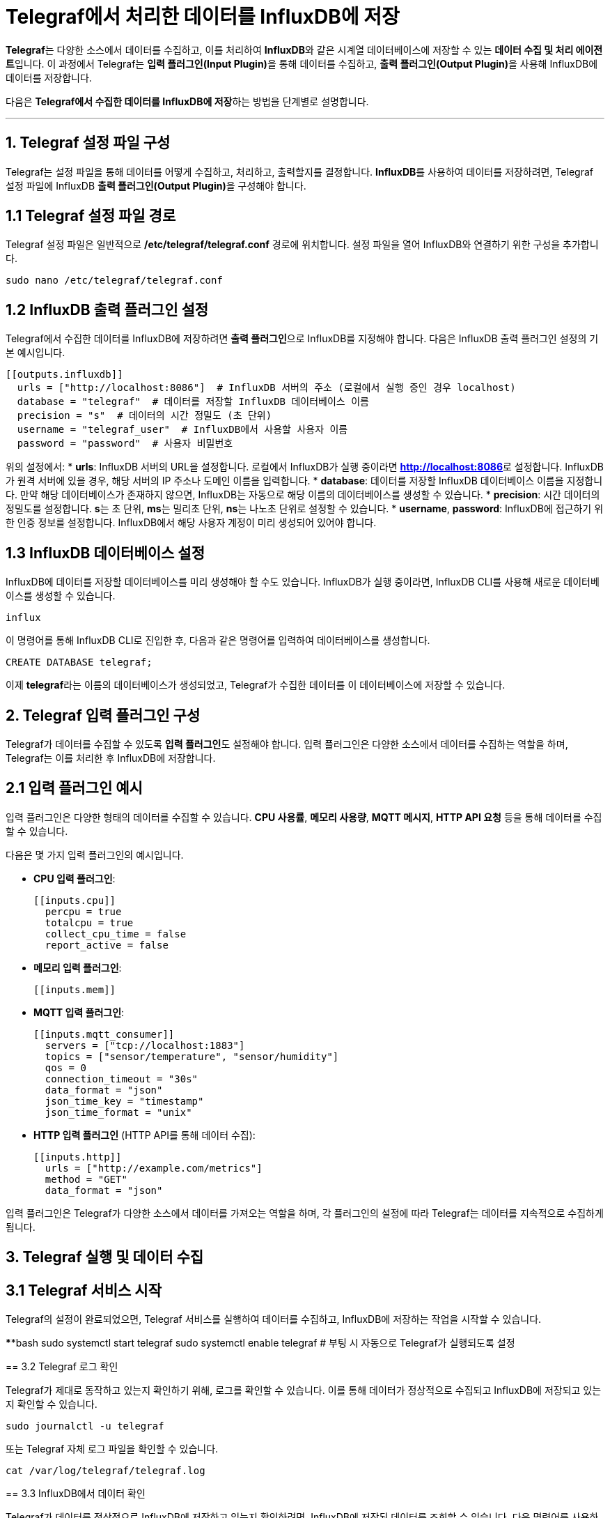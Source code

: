 = Telegraf에서 처리한 데이터를 InfluxDB에 저장

**Telegraf**는 다양한 소스에서 데이터를 수집하고, 이를 처리하여 **InfluxDB**와 같은 시계열 데이터베이스에 저장할 수 있는 **데이터 수집 및 처리 에이전트**입니다. 이 과정에서 Telegraf는 **입력 플러그인(Input Plugin)**을 통해 데이터를 수집하고, **출력 플러그인(Output Plugin)**을 사용해 InfluxDB에 데이터를 저장합니다.

다음은 **Telegraf에서 수집한 데이터를 InfluxDB에 저장**하는 방법을 단계별로 설명합니다.

---

== 1. Telegraf 설정 파일 구성

Telegraf는 설정 파일을 통해 데이터를 어떻게 수집하고, 처리하고, 출력할지를 결정합니다. **InfluxDB**를 사용하여 데이터를 저장하려면, Telegraf 설정 파일에 InfluxDB **출력 플러그인(Output Plugin)**을 구성해야 합니다.

== 1.1 Telegraf 설정 파일 경로

Telegraf 설정 파일은 일반적으로 **/etc/telegraf/telegraf.conf** 경로에 위치합니다. 설정 파일을 열어 InfluxDB와 연결하기 위한 구성을 추가합니다.

[source,bash]
----
sudo nano /etc/telegraf/telegraf.conf
----

== 1.2 InfluxDB 출력 플러그인 설정

Telegraf에서 수집한 데이터를 InfluxDB에 저장하려면 **출력 플러그인**으로 InfluxDB를 지정해야 합니다. 다음은 InfluxDB 출력 플러그인 설정의 기본 예시입니다.

[source,bash]
----
[[outputs.influxdb]]
  urls = ["http://localhost:8086"]  # InfluxDB 서버의 주소 (로컬에서 실행 중인 경우 localhost)
  database = "telegraf"  # 데이터를 저장할 InfluxDB 데이터베이스 이름
  precision = "s"  # 데이터의 시간 정밀도 (초 단위)
  username = "telegraf_user"  # InfluxDB에서 사용할 사용자 이름
  password = "password"  # 사용자 비밀번호
----

위의 설정에서:
* **urls**: InfluxDB 서버의 URL을 설정합니다. 로컬에서 InfluxDB가 실행 중이라면 **http://localhost:8086**로 설정합니다. InfluxDB가 원격 서버에 있을 경우, 해당 서버의 IP 주소나 도메인 이름을 입력합니다.
* **database**: 데이터를 저장할 InfluxDB 데이터베이스 이름을 지정합니다. 만약 해당 데이터베이스가 존재하지 않으면, InfluxDB는 자동으로 해당 이름의 데이터베이스를 생성할 수 있습니다.
* **precision**: 시간 데이터의 정밀도를 설정합니다. **s**는 초 단위, **ms**는 밀리초 단위, **ns**는 나노초 단위로 설정할 수 있습니다.
* **username**, **password**: InfluxDB에 접근하기 위한 인증 정보를 설정합니다. InfluxDB에서 해당 사용자 계정이 미리 생성되어 있어야 합니다.

== 1.3 InfluxDB 데이터베이스 설정

InfluxDB에 데이터를 저장할 데이터베이스를 미리 생성해야 할 수도 있습니다. InfluxDB가 실행 중이라면, InfluxDB CLI를 사용해 새로운 데이터베이스를 생성할 수 있습니다.

[source,bash]
influx

이 명령어를 통해 InfluxDB CLI로 진입한 후, 다음과 같은 명령어를 입력하여 데이터베이스를 생성합니다.

[source,bash]
CREATE DATABASE telegraf;

이제 **telegraf**라는 이름의 데이터베이스가 생성되었고, Telegraf가 수집한 데이터를 이 데이터베이스에 저장할 수 있습니다.


== 2. Telegraf 입력 플러그인 구성

Telegraf가 데이터를 수집할 수 있도록 **입력 플러그인**도 설정해야 합니다. 입력 플러그인은 다양한 소스에서 데이터를 수집하는 역할을 하며, Telegraf는 이를 처리한 후 InfluxDB에 저장합니다.

== 2.1 입력 플러그인 예시

입력 플러그인은 다양한 형태의 데이터를 수집할 수 있습니다. **CPU 사용률**, **메모리 사용량**, **MQTT 메시지**, **HTTP API 요청** 등을 통해 데이터를 수집할 수 있습니다.

다음은 몇 가지 입력 플러그인의 예시입니다.

* **CPU 입력 플러그인**:
+
[source,toml]
----
[[inputs.cpu]]
  percpu = true
  totalcpu = true
  collect_cpu_time = false
  report_active = false
----

* **메모리 입력 플러그인**:
+
[source,toml]
----
[[inputs.mem]]
----

* **MQTT 입력 플러그인**:
+
[source,toml]
----
[[inputs.mqtt_consumer]]
  servers = ["tcp://localhost:1883"]
  topics = ["sensor/temperature", "sensor/humidity"]
  qos = 0
  connection_timeout = "30s"
  data_format = "json"
  json_time_key = "timestamp"
  json_time_format = "unix"
----

* **HTTP 입력 플러그인** (HTTP API를 통해 데이터 수집):
+
[source,toml]
----
[[inputs.http]]
  urls = ["http://example.com/metrics"]
  method = "GET"
  data_format = "json"
----

입력 플러그인은 Telegraf가 다양한 소스에서 데이터를 가져오는 역할을 하며, 각 플러그인의 설정에 따라 Telegraf는 데이터를 지속적으로 수집하게 됩니다.

== 3. Telegraf 실행 및 데이터 수집

== 3.1 Telegraf 서비스 시작

Telegraf의 설정이 완료되었으면, Telegraf 서비스를 실행하여 데이터를 수집하고, InfluxDB에 저장하는 작업을 시작할 수 있습니다.

******bash
sudo systemctl start telegraf
sudo systemctl enable telegraf  # 부팅 시 자동으로 Telegraf가 실행되도록 설정
******

== 3.2 Telegraf 로그 확인

Telegraf가 제대로 동작하고 있는지 확인하기 위해, 로그를 확인할 수 있습니다. 이를 통해 데이터가 정상적으로 수집되고 InfluxDB에 저장되고 있는지 확인할 수 있습니다.

[source,bash]
----
sudo journalctl -u telegraf
----

또는 Telegraf 자체 로그 파일을 확인할 수 있습니다.

[source,bash]
----
cat /var/log/telegraf/telegraf.log
----

== 3.3 InfluxDB에서 데이터 확인

Telegraf가 데이터를 정상적으로 InfluxDB에 저장하고 있는지 확인하려면, InfluxDB에 저장된 데이터를 조회할 수 있습니다. 다음 명령어를 사용하여 InfluxDB CLI에서 데이터를 조회합니다.

[source,bash]
----
influx
----

CLI에 접속한 후, 다음과 같은 쿼리를 사용하여 **telegraf** 데이터베이스에 저장된 데이터를 확인할 수 있습니다.

[source,bash]
----
USE telegraf;
SELECT * FROM cpu LIMIT 10;
----

위 쿼리는 **cpu** 측정값에서 상위 10개의 데이터를 조회하는 예시입니다. 이처럼 각 입력 플러그인에서 수집한 데이터를 InfluxDB에서 조회할 수 있습니다.

== 4. InfluxDB와 Grafana 통합을 통한 시각화

InfluxDB에 저장된 데이터를 **시각화**하고 **모니터링**하는 데 주로 사용되는 도구는 **Grafana**입니다. Telegraf가 수집한 데이터를 InfluxDB에 저장한 후, Grafana를 사용해 실시간으로 데이터를 시각화하고 모니터링할 수 있습니다.

== 4.1 Grafana 설치

Grafana를 설치하려면 다음 명령을 사용할 수 있습니다. (Ubuntu 예시)

[source,bash]
----
sudo apt update
sudo apt install -y grafana
sudo systemctl start grafana-server
sudo systemctl enable grafana-server
----

== 4.2 InfluxDB와 Grafana 연결

Grafana 웹 인터페이스에 접속하여 InfluxDB를 **데이터 소스**로 추가할 수 있습니다.

1. 브라우저에서 **http://localhost:3000**으로 접속하여 Grafana에 로그인합니다. 기본 로그인 정보는 다음과 같습니다:
* 사용자 이름: **admin**
* 비밀번호: **admin**

2. 로그인 후, **Data Sources** 메뉴로 이동하여 **InfluxDB**를 데이터 소스로 추가합니다.

3. InfluxDB의 URL, 데이터베이스 이름(**telegraf**), 인증 정보 등을 입력하여 Grafana와 InfluxDB를 연결합니다.

4. 데이터 소스가 성공적으로 추가되면, 대시보드를 생성하고 InfluxDB에 저장된 데이터를 실시간으로 시각화할 수 있습니다.

---

== **정리**

* Telegraf를 통해 수집된 데이터를 **InfluxDB**에 저장하면, 시계열 데이터를 빠르고 효율적으로 저장하고 분석할 수 있습니다.
* Telegraf는 **다양한 입력 플러그인**을 통해 데이터를 수집하며, **InfluxDB 출력 플러그인**을 통해 수집된 데이터를 InfluxDB에 저장합니다.
* 이렇게 저장된 데이터는 InfluxDB CLI를 통해 조회하거나, **Grafana**와 같은 시각화 도구를 통해 실시간 모니터링이 가능합니다.
* 이를 통해 IoT 시스템이나 서버 모니터링 시스템에서 **대량의 시계열 데이터**를 효과적으로 처리하고, **자동화된 경고 시스템**을 구축할 수 있습니다.

---

[cols="1a,1a,1a",grid=none,frame=none]
|===
<s|
^s|link:../../../README.md[목차]
>s|
|===